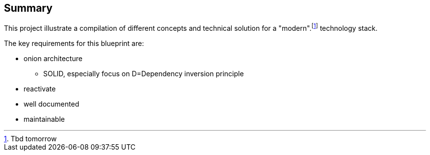 == Summary

This project illustrate a compilation of different concepts and technical solution for a "modern".footnote:[Tbd tomorrow] technology stack.

The key requirements for this blueprint are:

* onion architecture
** SOLID, especially focus on D=Dependency inversion principle
* reactivate
* well documented
* maintainable

